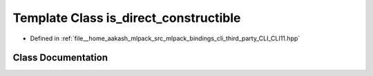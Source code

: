 .. _exhale_class_classCLI_1_1detail_1_1is__direct__constructible:

Template Class is_direct_constructible
======================================

- Defined in :ref:`file__home_aakash_mlpack_src_mlpack_bindings_cli_third_party_CLI_CLI11.hpp`


Class Documentation
-------------------


.. doxygenclass:: CLI::detail::is_direct_constructible
   :members:
   :protected-members:
   :undoc-members: